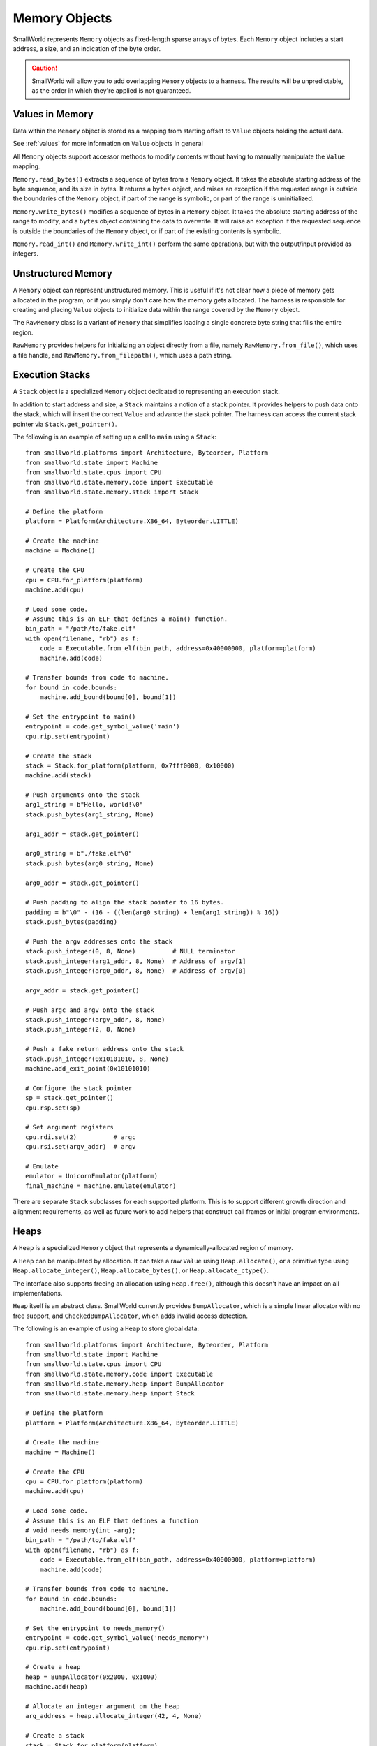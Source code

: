 Memory Objects
==============

SmallWorld represents ``Memory`` objects as fixed-length sparse arrays of bytes.
Each ``Memory`` object includes a start address, a size, and an indication of the byte order.

.. caution::
   SmallWorld will allow you to add overlapping ``Memory`` objects to a harness.
   The results will be unpredictable, as the order in which they're applied
   is not guaranteed.

Values in Memory
----------------

Data within the ``Memory`` object is stored as a mapping
from starting offset to ``Value`` objects holding the actual data.

See :ref:`values` for more information on ``Value`` objects in general

All ``Memory`` objects support accessor methods to modify contents
without having to manually manipulate the ``Value`` mapping.

``Memory.read_bytes()`` extracts a sequence of bytes
from a ``Memory`` object.  It takes the absolute starting address of the byte sequence,
and its size in bytes. It returns a ``bytes`` object,
and raises an exception if the requested range is outside the
boundaries of the ``Memory`` object, if part of the range is symbolic,
or part of the range is uninitialized.

``Memory.write_bytes()`` modifies a sequence of bytes
in a ``Memory`` object.  It takes the absolute starting address of the range to modify,
and a ``bytes`` object containing the data to overwrite.
It will raise an exception if the requested sequence is outside the boundaries of the ``Memory`` object,
or if part of the existing contents is symbolic.

``Memory.read_int()`` and ``Memory.write_int()`` perform the same operations,
but with the output/input provided as integers.

Unstructured Memory
-------------------

A ``Memory`` object can represent unstructured memory.
This is useful if it's not clear how a piece of memory gets allocated in the program,
or if you simply don't care how the memory gets allocated.
The harness is responsible for creating and placing ``Value`` objects
to initialize data within the range covered by the ``Memory`` object.


The ``RawMemory`` class is a variant of ``Memory``
that simplifies loading a single concrete byte string that fills the entire region.

``RawMemory`` provides helpers for initializing an object directly from a file,
namely ``RawMemory.from_file()``, which uses a file handle,
and ``RawMemory.from_filepath()``, which uses a path string.

Execution Stacks
----------------

A ``Stack`` object is a specialized ``Memory`` object
dedicated to representing an execution stack.

In addition to start address and size,
a ``Stack`` maintains a notion of a stack pointer.
It provides helpers to push data onto the stack,
which will insert the correct ``Value`` and advance
the stack pointer.  The harness can access
the current stack pointer via ``Stack.get_pointer()``.

The following is an example of setting up a call to ``main`` using a ``Stack``::

    from smallworld.platforms import Architecture, Byteorder, Platform
    from smallworld.state import Machine
    from smallworld.state.cpus import CPU
    from smallworld.state.memory.code import Executable
    from smallworld.state.memory.stack import Stack

    # Define the platform
    platform = Platform(Architecture.X86_64, Byteorder.LITTLE)
    
    # Create the machine
    machine = Machine()

    # Create the CPU
    cpu = CPU.for_platform(platform)
    machine.add(cpu)

    # Load some code.
    # Assume this is an ELF that defines a main() function.
    bin_path = "/path/to/fake.elf"
    with open(filename, "rb") as f:
        code = Executable.from_elf(bin_path, address=0x40000000, platform=platform)
        machine.add(code)

    # Transfer bounds from code to machine.
    for bound in code.bounds:
        machine.add_bound(bound[0], bound[1])

    # Set the entrypoint to main()
    entrypoint = code.get_symbol_value('main')
    cpu.rip.set(entrypoint)

    # Create the stack
    stack = Stack.for_platform(platform, 0x7fff0000, 0x10000)
    machine.add(stack)
    
    # Push arguments onto the stack
    arg1_string = b"Hello, world!\0"
    stack.push_bytes(arg1_string, None)

    arg1_addr = stack.get_pointer()
    
    arg0_string = b"./fake.elf\0"
    stack.push_bytes(arg0_string, None)

    arg0_addr = stack.get_pointer()

    # Push padding to align the stack pointer to 16 bytes.
    padding = b"\0" - (16 - ((len(arg0_string) + len(arg1_string)) % 16))
    stack.push_bytes(padding)
    
    # Push the argv addresses onto the stack
    stack.push_integer(0, 8, None)          # NULL terminator
    stack.push_integer(arg1_addr, 8, None)  # Address of argv[1]
    stack.push_integer(arg0_addr, 8, None)  # Address of argv[0]

    argv_addr = stack.get_pointer()

    # Push argc and argv onto the stack
    stack.push_integer(argv_addr, 8, None)
    stack.push_integer(2, 8, None)

    # Push a fake return address onto the stack
    stack.push_integer(0x10101010, 8, None)
    machine.add_exit_point(0x10101010)

    # Configure the stack pointer
    sp = stack.get_pointer()
    cpu.rsp.set(sp)

    # Set argument registers
    cpu.rdi.set(2)          # argc
    cpu.rsi.set(argv_addr)  # argv

    # Emulate
    emulator = UnicornEmulator(platform)
    final_machine = machine.emulate(emulator)
      
There are separate ``Stack`` subclasses for each supported platform.
This is to support different growth direction and alignment
requirements, as well as future work to add helpers
that construct call frames or initial program environments.

Heaps
-----

A ``Heap`` is a specialized ``Memory`` object
that represents a dynamically-allocated region of memory.

A ``Heap`` can be manipulated by allocation.
It can take a raw ``Value`` using ``Heap.allocate()``,
or a primitive type using ``Heap.allocate_integer()``,
``Heap.allocate_bytes()``, or ``Heap.allocate_ctype()``.

The interface also supports freeing
an allocation using ``Heap.free()``,
although this doesn't have an impact on all implementations.

``Heap`` itself is an abstract class.
SmallWorld currently provides ``BumpAllocator``,
which is a simple linear allocator with no free support,
and ``CheckedBumpAllocator``, which adds invalid access detection.

The following is an example of using a ``Heap`` to store global data::
    
    from smallworld.platforms import Architecture, Byteorder, Platform
    from smallworld.state import Machine
    from smallworld.state.cpus import CPU
    from smallworld.state.memory.code import Executable
    from smallworld.state.memory.heap import BumpAllocator
    from smallworld.state.memory.heap import Stack

    # Define the platform
    platform = Platform(Architecture.X86_64, Byteorder.LITTLE)
    
    # Create the machine
    machine = Machine()

    # Create the CPU
    cpu = CPU.for_platform(platform)
    machine.add(cpu)

    # Load some code.
    # Assume this is an ELF that defines a function
    # void needs_memory(int -arg);
    bin_path = "/path/to/fake.elf"
    with open(filename, "rb") as f:
        code = Executable.from_elf(bin_path, address=0x40000000, platform=platform)
        machine.add(code)

    # Transfer bounds from code to machine.
    for bound in code.bounds:
        machine.add_bound(bound[0], bound[1])

    # Set the entrypoint to needs_memory()
    entrypoint = code.get_symbol_value('needs_memory')
    cpu.rip.set(entrypoint)

    # Create a heap
    heap = BumpAllocator(0x2000, 0x1000)
    machine.add(heap)
    
    # Allocate an integer argument on the heap
    arg_address = heap.allocate_integer(42, 4, None)
    
    # Create a stack
    stack = Stack.for_platform(platform)
    machine.add(stack)

    # Push a fake return address onto the stack
    stack.push_integer(0x10101010, 8, None)
    machine.add_exit_point(0x10101010)
    
    # Configure the stack pointer
    sp = stack.get_pointer()
    cpu.rsp.set(sp)

    # Configure the argument to the target function
    cpu.rdi.set(arg_address)
    
    # Emulate
    emulator = UnicornEmulator(platform)
    final_machine = machine.emulate(emulator)

Executables
-----------

An ``Executable`` is a subclass of ``Memory`` representing some form of code.

The basic ``Executable`` class represents unstructured code, such as a RAM dump or shell code.
It should be initialized using ``Executable.from_file()`` or ``Executable.from_filepath()``

.. caution::
   Some emulators and platforms handle code differently from data.
   Using an ``Exectuable`` instead of a more general ``Memory`` subclass
   is how a harness communicates this split to the emulator.

   - angr uses a different memory backend for code than it does for data.
     Specifying large (more than tens of MBs) of memory as data
     will make the execution engine unusably slow.
   - Ghidra and Panda can model architectures
     that use different address spaces when accessing code
     and data.  We don't support any yet, but this will be the mechanism for controlling
     which address space your memory lands in. 

Object File Loaders
-------------------

Subclasses of ``Executable`` support loading object files.
These are structured binary files that provide
a large amount of information to a program loader:

- Specify platform details to ensure compatibility.
- Specify how to lay out memory image for this program or library.
- Provide initial data for parts of memory that have initial data.
- Provide an entry point address, if the image is executable
- Provide relocation information, if the image is position-independent.
- Provide information about required libraries and other runtime linking requirements.
- Provide information on imported and exported symbols.

Currently, SmallWorld supports the following formats:

- --ELF--: Used by Linux (and many other platforms) for executables and shared objects.
- --PE32+--: Used by Windows (and a few other platforms) for executables and DLLs.

Such objects should be instantiated using helpers on ``Executable``,
namely ``Executable.from_elf()`` and ``Executable.from_pe()``

.. note::
   SmallWorld doesn't really provide an interface for introspecting
   the metadata of an object file.
   It's assumed that the harness author has access to better 
   dedicated inspection tools like objdump or Ghidra.

.. note::
   ELF files can also represent "relocatable objects",
   which only contain logical program layout information,
   and are waiting for a linker to finalize them into a physical image.

   Relocatable objects include ``.o`` files produced as intermediate compilation
   artifacts or components of a ``.a`` static library, as well as
   ``.ko`` files holding kernel modules.

   The SmallWorld ELF loader currently doesn't handle relocatable objects;
   it requires parsing a different, slightly more complex
   set of metadata from a fully-linked ELF.

Platform Verification
^^^^^^^^^^^^^^^^^^^^^

Object file representations indicate to a certain resolution
which platform the code inside them is compatible with.

The harness can use the optional ``platform`` argument
to ``Executable.from_elf()`` or ``Executable.from_pe()`` to specify a required platform.
If the platform from the header doesn't match,
the loader will raise an exception.

The harness can also leave the ``platform`` argument blank,
and allow the loader to determine its own platform.
The derived platform will be available at the ``platform`` attribute
of the resulting object.

Load Address
^^^^^^^^^^^^

Object files can specify a base address for their memory image,
or allow the program loader to determine one at runtime.

The harness can specify a load address via the optional ``address``
parameter to ``Executable.from_elf()`` or ``Executable.from_pe()``.

This works differently for ELF and PE files:

- --ELF:-- ELF files that specify a load address generally must be loaded at that address.
  If not, the harness must provide an address.  If both or neither specify a load address,
  the initializer will raise an exception.
- --PE32+:-- PE files nearly always specify a load address that is nearly always optional.
  The harness may specify a load address, otherwise the initalizer will default to the
  load address in the file.

Memory Layout
^^^^^^^^^^^^^

Once successfully loaded, an object file representation
will act as a ``Memory`` object with one ``Value`` per allocated segment
in the specified memory image.

This will properly handle both file-backed and zero-initialized (BSS) segments.

.. note::
   PE32+ files have overlapping initialized segments.
   This is normal, and the overlap always contains the same data.
   This case is handled correctly by the accessor functions on ``Memory``,
   as well as when applying the ``Executable`` to an emulator.

   Be aware of this if you try to manually modify the ``Value`` objects.

.. note::
   Object file representations will apply executable segments
   to emulators as code, and non-executable segments as data.


Entry Point
^^^^^^^^^^^

Object file representations present the entrypoint
specified in the file via the ``entrypoint`` property.

.. note::
   The entrypoint of most desktop application binaries will point
   to runtime initializers that are a) extremely difficult to micro-execute,
   and b) very rarely interesting.

   See --separate tutorial-- on how to find and exercise ``main()`` on Windows and Linux. 

Bounds
^^^^^^

Object file representations derive execution bounds 
for the loaded image based on the locations of the executable segments.

The list of ranges will be exposed via the ``bounds`` property of the ``Executable``.

.. caution::
   Bounds are NOT transferred to a ``Machine`` when the ``Executable`` is added,
   nor are they applied to the emulator when the ``Machine`` is applied.

   This makes it easier for a harness to constrain execution
   to a small part of a program or library,
   or to leave execution unconstrained.

Linking and Loading
^^^^^^^^^^^^^^^^^^^

Aside from laying out memory, the other major responsibility
of an object file is to provide the metadata needed for runtime linking.

These concepts work almost completely differently for ELF and PE32+ files,
and so are presented separately.

.. caution::
   As a micro-execution framework, SmallWorld's linker and loader models are optional.
   An ``Executable`` can be included in a harness with some or all of its symbols
   left undefined.

   This will almost certainly result in an emulation error,
   which may be slightly difficult to diagnose.

PE32+ Relocations
^^^^^^^^^^^^^^^^^

PE32+ files have a concept of relocations,
but they are exclusively used to adjust a program if loaded at a non-standard load address.

SmallWorld handles these opaquely when the ``Executable`` gets initialized.

PE32+ Imports and Exports
^^^^^^^^^^^^^^^^^^^^^^^^^

PE32+ runtime linking is (usually) extremely simple.

A DLL will expose exports, which are a list of identifiable addresses
that other files can reference.  This includes things like function or global variable addresses.

An executable or DLL will expose "imports", which are identifiers (string names or integer ordinals)
into a specific DLL's exports.

At runtime, the linker reads each import for a file and finds the corresponding export
on the specified DLL.  It then copies the address for that export into
the relevant import address table (IAT) entry.  The code will read that address
out of the IAT when it wants to access that export.

SmallWorld has two methods to populate the IAT of a PE32+ file.

The first is ``PEExecutable.update_import()``.
This takes the name of the DLL, a name or ordinal of an import,
and the integer value to write into the IAT.
It will raise an exception if the specified import
doesn't exist.

The second is ``PEExecutable.link_pe()``.
This takes a second ``PEExecutable`` object and updates
any imports in the first PE that have corresponding exports in the second PE.

.. caution::
   PE32+ exports may actually be "forwarded", i.e.: alias an export in another DLL.
   SmallWorld currently does not support this feature.

ELF Symbols and Relocations
^^^^^^^^^^^^^^^^^^^^^^^^^^^

ELF files represent all cross-references as symbols,
essentially named variables within the file metadata.
These serve a lot of purposes, including marking exports,
indicating required imports, and just generally indicating
interesting locations and metadata within the file.

SmallWorld harnesses can access symbols within an ELF
using ``ELFExecutable.get_symbol_value()``
and ``ELFExecutable.get_symbol_size()``.
These both take a string specifying the symbol's name,
and will raise an exception if the symbol doesn't exist.

Any time an image uses an undefined symbol,
the ELF will include a relocation entry
indicating how the image should change when the program loader defines it.

Exactly what kinds of relocations are available,
how they are specified in the ELF file,
and how they are used by the program loader is entirely platform specific.
Currently, only common, relatively simple relocation types are supported by SmallWorld.

SmallWorld has two methods to populate a symbol and update its relocations.

The first is ``ELFExecutable.update_symbol_value()``
It takes the name of a symbol, and the new integer value.
It will overwrite the value of the symbol recorded in the ``ELFExecutable``,
and apply any relocations associated with the symbol.
It will raise an exception if there is no symbol with that
name in the ELF, if the symbol has an associated relocation
that SmallWorld can't handle, or (in rare cases) where there
are multiple symbols with the same name in the ELF.

The second is ``ELFExecutable.link_elf()``
This takes a second ``ELFExecutable``,
and updates all undefined symbols in the first ELF
with the values of defined symbols that share the same name
in the second ELF.
It will raise an exception if any symbol has an associated
relocation that SmallWorld can't handle.
It will skip a symbol if there's more than one
symbol with that name in the first ELF.

.. caution::
   ELF symbols are not bound to a library like PE32+ symbols.
   It's either assumed that there is only one symbol with a specific name
   in an entire process, or the linker will just pick the first copy it sees.

   SmallWorld's model works exactly the same;
   whichever symbol matches first is the one that will stick.

.. caution::
   Some platforms define a "copy" relocation.
   Whereas most relocations compute some value from the symbol and write that into the image
   copy relocations compute an address based off the symbol, dereference that,
   and copy the retrieved data into the image.

   This is extremely annoying to model in a harness,
   since the ``ELFExecutable`` objects don't have access to a complete memory image,
   and in a number of cases, the relevant memory gets initialized at runtime,
   between program start and dynamic symbol resolution.

   Currently, SmallWorld breaks the spec a bit, and allows the harness
   to specify the ultimate value, instead of an address pointing to the ultimate value.

   It is currently up to the harness author to identify when a symbol is referenced
   by a copy relocation.
  

Core Dump Loader
----------------

SmallWorld supports loading Linux core dumps.
These are modified versions of ``ELFExecutable``, loaded
using ``Executable.from_elf_core()``

Linux core files are very simple ELF files,
with an extra metadata struct that specifies register state
at the moment the core dump was created.

While core dumps are usually created when a program irretrievably fails,
manually-created core dumps are an amazing way to harness a complex process.

.. warning::
   TODO: Create tutorial for creating and harnessing with a manual core dump

